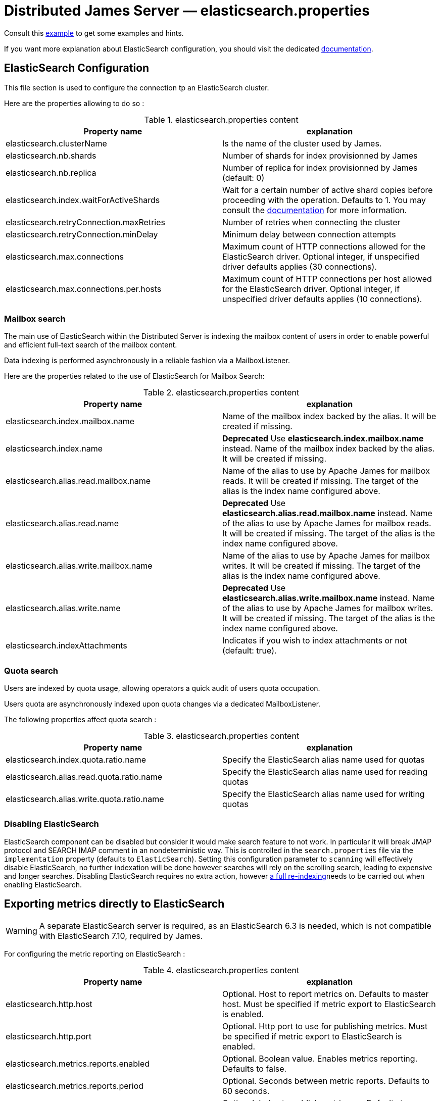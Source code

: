 = Distributed James Server &mdash; elasticsearch.properties
:navtitle: elasticsearch.properties

Consult this link:https://github.com/apache/james-project/blob/master/server/apps/distributed-app/sample-configuration/elasticsearch.properties[example]
to get some examples and hints.

If you want more explanation about ElasticSearch configuration, you should visit the dedicated https://www.elastic.co/guide/en/elasticsearch/reference/current/index.html[documentation].

== ElasticSearch Configuration

This file section is used to configure the connection tp an ElasticSearch cluster.

Here are the properties allowing to do so :

.elasticsearch.properties content
|===
| Property name | explanation

| elasticsearch.clusterName
| Is the name of the cluster used by James.

| elasticsearch.nb.shards
| Number of shards for index provisionned by James

| elasticsearch.nb.replica
| Number of replica for index provisionned by James (default: 0)

| elasticsearch.index.waitForActiveShards
| Wait for a certain number of active shard copies before proceeding with the operation. Defaults to 1.
You may consult the https://www.elastic.co/guide/en/elasticsearch/reference/7.10/docs-index_.html#active-shards[documentation] for more information.

| elasticsearch.retryConnection.maxRetries
| Number of retries when connecting the cluster

| elasticsearch.retryConnection.minDelay
| Minimum delay between connection attempts

| elasticsearch.max.connections
| Maximum count of HTTP connections allowed for the ElasticSearch driver. Optional integer, if unspecified driver defaults
applies (30 connections).

| elasticsearch.max.connections.per.hosts
| Maximum count of HTTP connections per host allowed for the ElasticSearch driver. Optional integer, if unspecified driver defaults
applies (10 connections).

|===

=== Mailbox search

The main use of ElasticSearch within the Distributed Server is indexing the mailbox content of users in order to enable
powerful and efficient full-text search of the mailbox content.

Data indexing is performed asynchronously in a reliable fashion via a MailboxListener.

Here are the properties related to the use of ElasticSearch for Mailbox Search:

.elasticsearch.properties content
|===
| Property name | explanation

| elasticsearch.index.mailbox.name
| Name of the mailbox index backed by the alias. It will be created if missing.

| elasticsearch.index.name
| *Deprecated* Use *elasticsearch.index.mailbox.name* instead.
Name of the mailbox index backed by the alias. It will be created if missing.

| elasticsearch.alias.read.mailbox.name
| Name of the alias to use by Apache James for mailbox reads. It will be created if missing.
The target of the alias is the index name configured above.

| elasticsearch.alias.read.name
| *Deprecated* Use *elasticsearch.alias.read.mailbox.name* instead.
Name of the alias to use by Apache James for mailbox reads. It will be created if missing.
The target of the alias is the index name configured above.

| elasticsearch.alias.write.mailbox.name
| Name of the alias to use by Apache James for mailbox writes. It will be created if missing.
The target of the alias is the index name configured above.

| elasticsearch.alias.write.name
| *Deprecated* Use *elasticsearch.alias.write.mailbox.name* instead.
Name of the alias to use by Apache James for mailbox writes. It will be created if missing.
The target of the alias is the index name configured above.

| elasticsearch.indexAttachments
| Indicates if you wish to index attachments or not (default: true).
|===

=== Quota search

Users are indexed by quota usage, allowing operators a quick audit of users quota occupation.

Users quota are asynchronously indexed upon quota changes via a dedicated MailboxListener.

The following properties affect quota search :

.elasticsearch.properties content
|===
| Property name | explanation

| elasticsearch.index.quota.ratio.name
| Specify the ElasticSearch alias name used for quotas

| elasticsearch.alias.read.quota.ratio.name
| Specify the ElasticSearch alias name used for reading quotas

| elasticsearch.alias.write.quota.ratio.name
| Specify the ElasticSearch alias name used for writing quotas
|===

=== Disabling ElasticSearch

ElasticSearch component can be disabled but consider it would make search feature to not work. In particular it will break JMAP protocol and SEARCH IMAP comment in an nondeterministic way.
This is controlled in the `search.properties` file via the `implementation` property (defaults
to `ElasticSearch`). Setting this configuration parameter to `scanning` will effectively disable ElasticSearch, no
further indexation will be done however searches will rely on the scrolling search, leading to expensive and longer
searches. Disabling ElasticSearch requires no extra action, however
xref:operate/webadmin.adoc#reindexing_all_mails[a full re-indexing]needs to be carried out when enabling ElasticSearch.

== Exporting metrics directly to ElasticSearch

WARNING: A separate ElasticSearch server is required, as an ElasticSearch 6.3 is needed, which is
not compatible with ElasticSearch 7.10, required by James.

For configuring the metric reporting on ElasticSearch :

.elasticsearch.properties content
|===
| Property name | explanation

| elasticsearch.http.host
| Optional. Host to report metrics on. Defaults to master host. Must be specified if metric export to ElasticSearch is enabled.

| elasticsearch.http.port
| Optional. Http port to use for publishing metrics. Must be specified if metric export to ElasticSearch is enabled.

| elasticsearch.metrics.reports.enabled
| Optional. Boolean value. Enables metrics reporting. Defaults to false.

| elasticsearch.metrics.reports.period
| Optional. Seconds between metric reports. Defaults to 60 seconds.

| elasticsearch.metrics.reports.index
| Optional. Index to publish metrics on. Defaults to `james-metrics`.

|===

== SSL Trusting Configuration

By default, James will use the system TrustStore to validate https server certificates, if the certificate on
ES side is already in the system TrustStore, you can leave the sslValidationStrategy property empty or set it to default.

.elasticsearch.properties content
|===
| Property name | explanation

| elasticsearch.hostScheme.https.sslValidationStrategy
| Optional. Accept only *default*, *ignore*, *override*. Default is *default*. default: Use the default SSL TrustStore of the system.
ignore: Ignore SSL Validation check (not recommended).
override: Override the SSL Context to use a custom TrustStore containing ES server's certificate.

|===

In some cases, you want to secure the connection from clients to ES by setting up a *https* protocol
with a self signed certificate. And you prefer to left the system ca-certificates un touch.
There are possible solutions to let the ES RestHighLevelClient to trust your self signed certificate.

Second solution: importing a TrustStore containing the certificate into SSL context.
A certificate normally contains two parts: a public part in .crt file, another private part in .key file.
To trust the server, the client needs to be acknowledged that the server's certificate is in the list of
client's TrustStore. Basically, you can create a local TrustStore file containing the public part of a remote server
by execute this command:

....
keytool -import -v -trustcacerts -file certificatePublicFile.crt -keystore trustStoreFileName.jks -keypass fillThePassword -storepass fillThePassword
....

When there is a TrustStore file and the password to read, fill two options *trustStorePath*
and *trustStorePassword* with the TrustStore location and the password. ES client will accept
the certificate of ES service.

.elasticsearch.properties content
|===
| Property name | explanation

| elasticsearch.hostScheme.https.trustStorePath
| Optional. Use it when https is configured in elasticsearch.hostScheme, and sslValidationStrategy is *override*
Configure Elasticsearch rest client to use this trustStore file to recognize nginx's ssl certificate.
Once you chose *override*, you need to specify both trustStorePath and trustStorePassword.

| elasticsearch.hostScheme.https.trustStorePassword
| Optional. Use it when https is configured in elasticsearch.hostScheme, and sslValidationStrategy is *override*
Configure Elasticsearch rest client to use this trustStore file with the specified password.
Once you chose *override*, you need to specify both trustStorePath and trustStorePassword.

|===

During SSL handshaking, the client can determine whether accept or reject connecting to a remote server by its hostname.
You can configure to use which HostNameVerifier in the client.

.elasticsearch.properties content
|===
| Property name | explanation

| elasticsearch.hostScheme.https.hostNameVerifier
| Optional. Default is *default*. default: using the default hostname verifier provided by apache http client.
accept_any_hostname: accept any host (not recommended).

|===

== Search overrides

*Search overrides* allow resolution of predefined search queries against alternative sources of data
and allow bypassing ElasticSearch. This is useful to handle most resynchronisation queries that
are simple enough to be resolved against Cassandra.

Possible values are:
  - `org.apache.james.mailbox.cassandra.search.AllSearchOverride` Some IMAP clients uses SEARCH ALL to fully list messages in
 a mailbox and detect deletions. This is typically done by clients not supporting QRESYNC and from an IMAP perspective
 is considered an optimisation as less data is transmitted compared to a FETCH command. Resolving such requests against
 Cassandra is enabled by this search override and likely desirable.
  - `org.apache.james.mailbox.cassandra.search.UidSearchOverride`. Same as above but restricted by ranges.
  - `org.apache.james.mailbox.cassandra.search.DeletedSearchOverride`. Find deleted messages by looking up in the relevant Cassandra
 table.
  - `org.apache.james.mailbox.cassandra.search.DeletedWithRangeSearchOverride`. Same as above but limited by ranges.
  - `org.apache.james.mailbox.cassandra.search.NotDeletedWithRangeSearchOverride`. List non deleted messages in a given range.
 Lists all messages and filters out deleted message thus this is based on the following heuristic: most messages are not marked as deleted.
  - `org.apache.james.mailbox.cassandra.search.UnseenSearchOverride`. List unseen messages in the corresponding cassandra projection.

Please note that custom overrides can be defined here. `elasticsearch.search.overrides` allow specifying search overrides and is a
coma separated list of search override FQDNs. Default to none.

EG:

----
elasticsearch.search.overrides=org.apache.james.mailbox.cassandra.search.AllSearchOverride,org.apache.james.mailbox.cassandra.search.DeletedSearchOverride, org.apache.james.mailbox.cassandra.search.DeletedWithRangeSearchOverride,org.apache.james.mailbox.cassandra.search.NotDeletedWithRangeSearchOverride,org.apache.james.mailbox.cassandra.search.UidSearchOverride,org.apache.james.mailbox.cassandra.search.UnseenSearchOverride
----

== Configure dedicated language analyzers for mailbox index

Elasticsearch supports various language analyzers out of the box: https://www.elastic.co/guide/en/elasticsearch/reference/current/analysis-lang-analyzer.html.

James could utilize this to improve the user searching experience upon his language.

While one could modify mailbox index mapping programmatically to customize this behavior, here we should just document a manual way to archive this without breaking our common index' mapping code.

The idea is modifying mailbox index mappings with the target language analyzer as a JSON file, then submit it directly
to ElasticSearch via cURL command to create the mailbox index before James start. Let's adapt dedicated language analyzers
where appropriate for the following fields:

.Language analyzers propose change
|===
| Field | Analyzer change

| from.name
| `keep_mail_and_url` analyzer -> `keep_mail_and_url_language_a` analyzer

| subject
| `keep_mail_and_url` analyzer -> `keep_mail_and_url_language_a` analyzer

| to.name
| `keep_mail_and_url` analyzer -> `keep_mail_and_url_language_a` analyzer

| cc.name
| `keep_mail_and_url` analyzer -> `keep_mail_and_url_language_a` analyzer

| bcc.name
| `keep_mail_and_url` analyzer -> `keep_mail_and_url_language_a` analyzer

| textBody
| `standard` analyzer -> `language_a` analyzer

| htmlBody
| `standard` analyzer -> `language_a` analyzer

| attachments.fileName
| `standard` analyzer -> `language_a` analyzer

| attachments.textContent
| `standard` analyzer -> `language_a` analyzer

|===

In there:

  - `keep_mail_and_url` and `standard` are our current analyzers for mailbox index.
  - `language_a` analyzer: the built-in analyzer of Elasticsearch. EG: `french`
  - `keep_mail_and_url_language_a` analyzer: a custom of `keep_mail_and_url` analyzer with some language filters.Every language has
their own filters so please have a look at filters which your language need to add. EG which need to be added for French:
----
"filter": {
	"french_elision": {
		"type": "elision",
		"articles_case": true,
		"articles": [
			"l", "m", "t", "qu", "n", "s",
			"j", "d", "c", "jusqu", "quoiqu",
			"lorsqu", "puisqu"
		]
	},
	"french_stop": {
		"type": "stop",
		"stopwords": "_french_"
	},
	"french_stemmer": {
		"type": "stemmer",
		"language": "light_french"
	}
}
----

After modifying above proposed change, you should have a JSON file that contains new setting and mapping of mailbox index. Here
we provide https://github.com/apache/james-project/blob/master/mailbox/opensearch/example_french_index.json[a sample JSON for French language].
If you want to customize that JSON file for your own language need, please make these modifications:

  - Replace the `french` analyzer with your built-in language (have a look at https://www.elastic.co/guide/en/elasticsearch/reference/current/analysis-lang-analyzer.html[built-in language analyzers])
  - Modify `keep_mail_and_url_french` analyzer' filters with your language filters, and customize the analyzer' name.

Please change also `number_of_shards`, `number_of_replicas` and `index.write.wait_for_active_shards` values in the sample file according to your need.

Run this cURL command with above JSON file to create `mailbox_v1` (Mailbox index' default name) index before James start:
----
curl -X PUT ES_IP:ES_PORT/mailbox_v1 -H "Content-Type: application/json" -d @example_french_index.json
----
